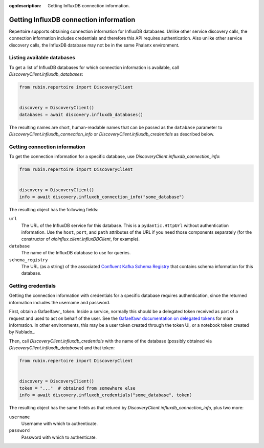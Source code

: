 :og:description: Getting InfluxDB connection information.

.. py:currentmodule:: rubin.repertoire

#######################################
Getting InfluxDB connection information
#######################################

Repertoire supports obtaining connection information for InfluxDB databases.
Unlike other service discovery calls, the connection information includes credentials and therefore this API requires authentication.
Also unlike other service discovery calls, the InfluxDB database may not be in the same Phalanx environment.

Listing available databases
===========================

To get a list of InfluxDB databases for which connection information is available, call `DiscoveryClient.influxdb_databases`:

.. code-block:: python

   from rubin.repertoire import DiscoveryClient


   discovery = DiscoveryClient()
   databases = await discovery.influxdb_databases()

The resulting names are short, human-readable names that can be passed as the ``database`` parameter to `DiscoveryClient.influxdb_connection_info` or `DiscoveryClient.influxdb_credentials` as described below.

Getting connection information
==============================

To get the connection information for a specific database, use `DiscoveryClient.influxdb_connection_info`:

.. code-block:: python

   from rubin.repertoire import DiscoveryClient


   discovery = DiscoveryClient()
   info = await discovery.influxdb_connection_info("some_database")

The resulting object has the following fields:

``url``
    The URL of the InfluxDB service for this database.
    This is a ``pydantic.HttpUrl`` without authentication information.
    Use the ``host``, ``port``, and ``path`` attributes of the URL if you need those components separately (for the constructor of `aioinflux.client.InfluxDBClient`, for example).

``database``
    The name of the InfluxDB database to use for queries.

``schema_registry``
    The URL (as a string) of the associated `Confluent Kafka Schema Registry <https://docs.confluent.io/platform/current/schema-registry/index.html>`__ that contains schema information for this database.

Getting credentials
===================

Getting the connection information with credentials for a specific database requires authentication, since the returned information includes the username and password.

First, obtain a Gafaelfawr_ token.
Inside a service, normally this should be a delegated token received as part of a request and used to act on behalf of the user.
See the `Gafaelfawr documentation on delegated tokens <https://gafaelfawr.lsst.io/user-guide/gafaelfawringress.html#requesting-delegated-tokens>`__ for more information.
In other environments, this may be a user token created through the token UI, or a notebook token created by Nublado_.

Then, call `DiscoveryClient.influxdb_credentials` with the name of the database (possibly obtained via `DiscoveryClient.influxdb_databases`) and that token:

.. code-block:: python

   from rubin.repertoire import DiscoveryClient


   discovery = DiscoveryClient()
   token = "..."  # obtained from somewhere else
   info = await discovery.influxdb_credentials("some_database", token)

The resulting object has the same fields as that retured by `DiscoveryClient.influxdb_connection_info`, plus two more:

``username``
    Username with which to authenticate.

``password``
    Password with which to authenticate.
